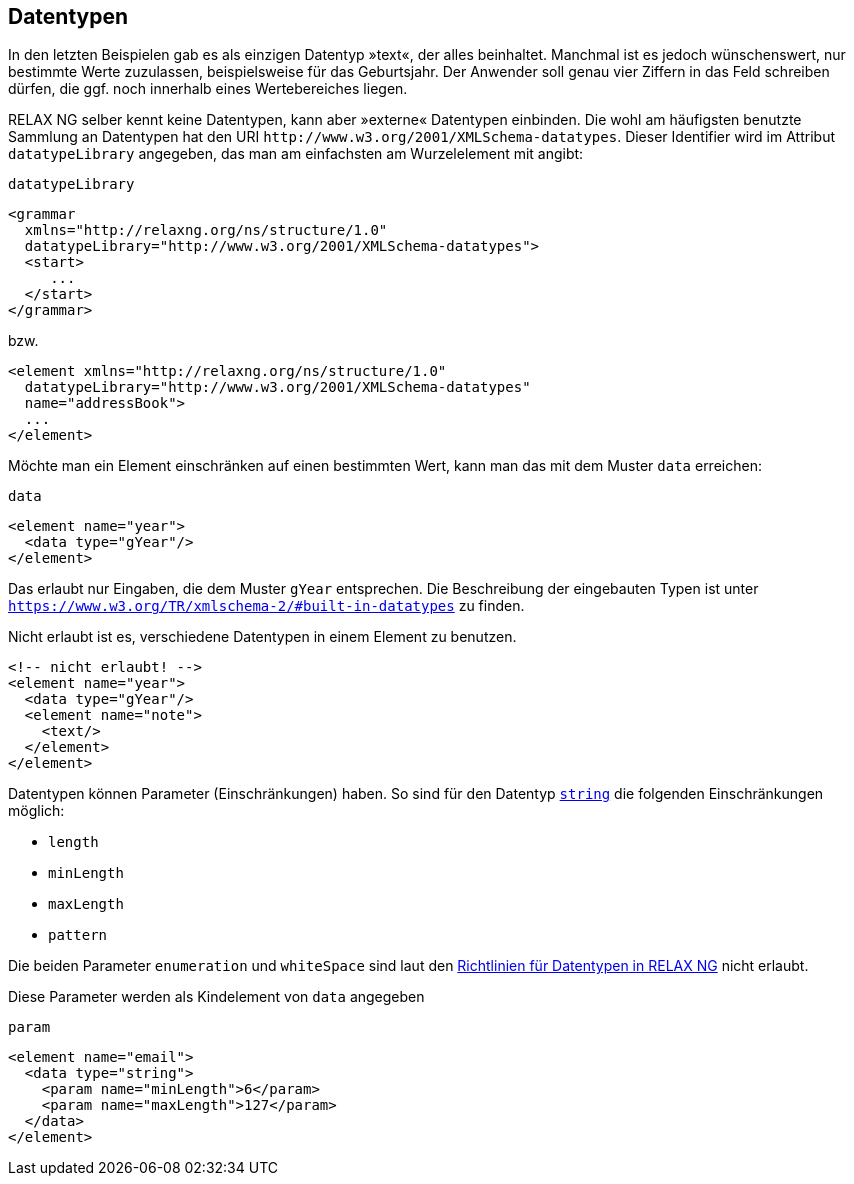 // https://creativecommons.org/licenses/by-sa/3.0/deed.de
:builtindatatypes: https://www.w3.org/TR/xmlschema-2/#built-in-datatypes

== Datentypen ==

In den letzten Beispielen gab es als einzigen Datentyp »text«, der alles beinhaltet.
Manchmal ist es jedoch wünschenswert, nur bestimmte Werte zuzulassen, beispielsweise für das Geburtsjahr.
Der Anwender soll genau vier Ziffern in das Feld schreiben dürfen, die ggf. noch innerhalb eines Wertebereiches liegen.

RELAX NG selber kennt keine Datentypen, kann aber »externe« Datentypen einbinden.
Die wohl am häufigsten benutzte Sammlung an Datentypen hat den URI `\http://www.w3.org/2001/XMLSchema-datatypes`. Dieser Identifier wird im Attribut `datatypeLibrary` angegeben, das man am einfachsten am Wurzelelement mit angibt:


++++
<code class="sidebar">
datatypeLibrary
</code>
++++
[source, xml]
-------------------------------------------------------------------------------
<grammar
  xmlns="http://relaxng.org/ns/structure/1.0"
  datatypeLibrary="http://www.w3.org/2001/XMLSchema-datatypes">
  <start>
     ...
  </start>
</grammar>
-------------------------------------------------------------------------------

bzw.


[source, xml]
-------------------------------------------------------------------------------
<element xmlns="http://relaxng.org/ns/structure/1.0"
  datatypeLibrary="http://www.w3.org/2001/XMLSchema-datatypes"
  name="addressBook">
  ...
</element>
-------------------------------------------------------------------------------

Möchte man ein Element einschränken auf einen bestimmten Wert, kann man das mit dem Muster `data` erreichen:


++++
<code class="sidebar">
data
</code>
++++
[source, xml]
-------------------------------------------------------------------------------
<element name="year">
  <data type="gYear"/>
</element>
-------------------------------------------------------------------------------

Das erlaubt nur Eingaben, die dem Muster `gYear` entsprechen.
Die Beschreibung der eingebauten Typen ist unter `{builtindatatypes}` zu finden.

// Zur Erinnerung: möchte man die Werte einschränken, muss im Dokument die `datatypeLibrary` festgelegt werden.

Nicht erlaubt ist es, verschiedene Datentypen in einem Element zu benutzen.

[source, xml]
-------------------------------------------------------------------------------
<!-- nicht erlaubt! -->
<element name="year">
  <data type="gYear"/>
  <element name="note">
    <text/>
  </element>
</element>
-------------------------------------------------------------------------------

Datentypen können Parameter (Einschränkungen) haben. So sind für den Datentyp https://www.w3.org/TR/xmlschema-2/#string[`string`] die folgenden Einschränkungen möglich:

* `length`
* `minLength`
* `maxLength`
* `pattern`

Die beiden Parameter `enumeration` und `whiteSpace` sind laut den http://relaxng.org/xsd-20010907.html[Richtlinien für Datentypen in RELAX NG] nicht erlaubt.

Diese Parameter werden als Kindelement von `data` angegeben

++++
<code class="sidebar">
param
</code>
++++
[source, xml]
-------------------------------------------------------------------------------
<element name="email">
  <data type="string">
    <param name="minLength">6</param>
    <param name="maxLength">127</param>
  </data>
</element>
-------------------------------------------------------------------------------


// Ende der Datei
